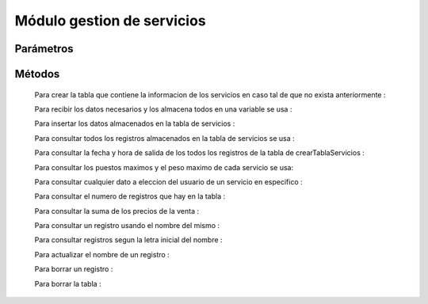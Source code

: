 Módulo gestion de servicios
===========================

Parámetros
----------


Métodos
-------
 Para crear la tabla que contiene la informacion de los servicios en caso tal de que no exista anteriormente :
 
 .. py:function:: crearTablaServicios(objetoConexion)

   :param objetoConexion: conecta con las base de datos
   :type kind: None
   :return: None
   
  "servicio = (codigoServicio, nombre, origen, destino, precioVenta, horaSalida, puestosMaximo, kilosMaximo)"

 Para recibir los datos necesarios y los almacena todos en una variable se usa :

 .. py:function:: leerServicio(objetoConexion)
    
    :param objetoConexion: conecta con la base de datos
    :return: DatoConsultado
    :rtype: String

 Para insertar los datos almacenados en la tabla de servicios :

 .. py:function:: insertarServicio(objetoConexion,miServicio)
    
    :param objetoConexion: conecta con la base de datos
    :param miServicio: donde se almacenan los datos de servicios

 Para consultar todos los registros almacenados en la tabla de servicios se usa :

 .. py:function:: consultarTablaServicios1(objetoConexion)

    :param objetoConexion: conecta con la base de datos 
 
  La informacion de todos los campos de la tabla es devuelta al usuario mediante la funcion ``print()``

 Para consultar la fecha y hora de salida de los todos los registros de la tabla de crearTablaServicios :

 .. py:function:: consultarTablaServicios2(objetoConexion)

    :param objetoConexion: conecta con la  base de datos

  La informacion de los campos correspondientes a el indice del servicio , el codigo del servicio , nombre del servicio , origen del servicio , fecha y hora del servcio mediante la funcion ``print``

 Para consultar los puestos maximos y el peso maximo de cada servicio se usa:

 .. py:function:: consultarTablaServicios3(objetoConexion)
    
    :param objetoConexion: conecta con la base de datos

  La informacion de los campos correspondientes a el indice del servicio , codigo del servicio , nombre del servicio, origen , destino , puestos y kilos mediante la funcion ``print``

 Para consultar cualquier dato a eleccion del usuario de un servicio en especifico :

 .. py:function:: consultarTablaServicios4(objetoConexion,dato,codigoServicio)

    :param objetoConexion: conecta con la base de datos 
    :param dato: indica que dato se quiere consultar
    :type kind: String
    :param codigoServicio: indica el codigo del servicio a consultar 
    :type kind: Integer 
    :return: DatoConsultado
    :rtype: String
 
  El dato consultado es devuelto mediante la variable "DatoConsultado"

 Para consultar el numero de registros que hay en la tabla :

 .. py:function:: consultarTablaServicios5(objetoConexion)
   
    :param objetoConexion: conecta con la base de datos 
    :return: totalRegistros
    :rtype: String

  El numero de registros es devuelto mediante la variable "totalRegistros"

 Para consultar la suma de los precios de la venta :

 .. py:function:: consultarTablaServicios6(objetoConexion)

    :param objetoConexion: conecta con la base de datos 
    :return: sumaPrecios
    :rtype: String

  La suma de los precios es devuelta mediente la variable "sumaPrecios"

 Para consultar un registro usando el nombre del mismo :

 .. py:function:: consultarTablaServicios7(objetoConexion,nombre)

    :param objetoConexion: conecta con la base de datos
    :param nombre: Indica el nombre de el registro 
     
  Los resultados de la busqueda son devueltos mediante la funcion "print"

 Para consultar registros segun la letra inicial del nombre :

 .. py:function:: consultarTablaServicios8(objetoConexion,letraInicial)

    :param objetoConexion: conecta con la base de datos
    :param letraInicial: Indica la letra inicial por la cual se hace la busqueda

  Los resultados de la busqueda son devueltos mediante la funcion "print"

 Para actualizar el nombre de un registro :

 .. py:function:: actualizarTablaServicios(objetoConexion,nuevoNombre,codigoServicio)

    :param objetoConexion: conecta con la base de datos
    :param nuevoNombre: Indica el nuevo nombre para usar en el registro
    :param codigoServicio: indica el codigo del servicio a modificar

 Para borrar un registro :
 
 .. py:function:: borrarRegistroTablaServicios(objetoConexion,codigoServicio)

    :param objetoConexion: conecta con la base de datos
    :param codigoServicio: Indica el codigo del servicio a eliminar

  El resultado de el metodo se da al usuario mendiante la funcion "print"

 Para borrar la tabla :

 .. py:function:: borrarTablaServicios(objetoConexion)

    :param objetoConexion: conecta con la base de datos

 
    





